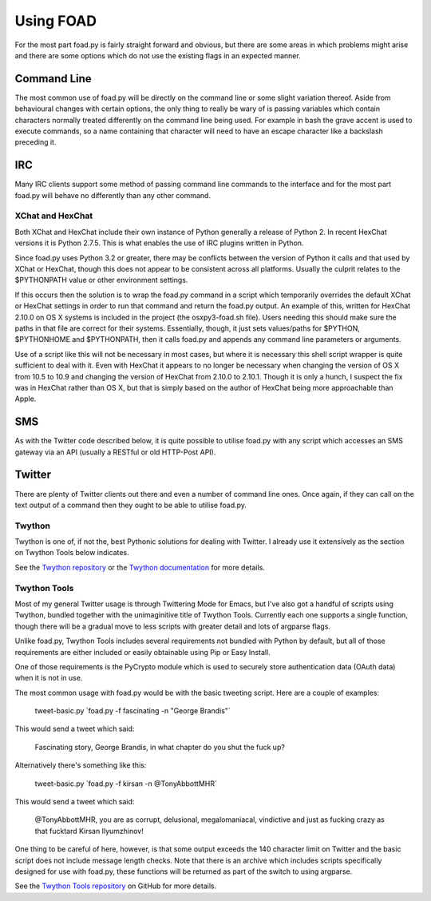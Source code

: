 ==========
Using FOAD
==========


For the most part foad.py is fairly straight forward and obvious, but
there are some areas in which problems might arise and there are some
options which do not use the existing flags in an expected manner.


Command Line
============

The most common use of foad.py will be directly on the command line or
some slight variation thereof.  Aside from behavioural changes with
certain options, the only thing to really be wary of is passing
variables which contain characters normally treated differently on the
command line being used.  For example in bash the grave accent is used
to execute commands, so a name containing that character will need to
have an escape character like a backslash preceding it.


IRC
===

Many IRC clients support some method of passing command line commands
to the interface and for the most part foad.py will behave no
differently than any other command.


XChat and HexChat
-----------------

Both XChat and HexChat include their own instance of Python generally
a release of Python 2.  In recent HexChat versions it is Python 2.7.5.
This is what enables the use of IRC plugins written in Python.

Since foad.py uses Python 3.2 or greater, there may be conflicts
between the version of Python it calls and that used by XChat or
HexChat, though this does not appear to be consistent across all
platforms.  Usually the culprit relates to the $PYTHONPATH value or
other environment settings.

If this occurs then the solution is to wrap the foad.py command in a
script which temporarily overrides the default XChat or HexChat
settings in order to run that command and return the foad.py output.
An example of this, written for HexChat 2.10.0 on OS X systems is
included in the project (the osxpy3-foad.sh file).  Users needing this
should make sure the paths in that file are correct for their systems.
Essentially, though, it just sets values/paths for $PYTHON,
$PYTHONHOME and $PYTHONPATH, then it calls foad.py and appends any
command line parameters or arguments.

Use of a script like this will not be necessary in most cases, but
where it is necessary this shell script wrapper is quite sufficient to
deal with it.  Even with HexChat it appears to no longer be necessary
when changing the version of OS X from 10.5 to 10.9 and changing the
version of HexChat from 2.10.0 to 2.10.1.  Though it is only a hunch,
I suspect the fix was in HexChat rather than OS X, but that is simply
based on the author of HexChat being more approachable than Apple.


SMS
===

As with the Twitter code described below, it is quite possible to
utilise foad.py with any script which accesses an SMS gateway via an
API (usually a RESTful or old HTTP-Post API).


Twitter
=======


There are plenty of Twitter clients out there and even a number of
command line ones.  Once again, if they can call on the text output of
a command then they ought to be able to utilise foad.py.


Twython
-------

Twython is one of, if not the, best Pythonic solutions for dealing
with Twitter.  I already use it extensively as the section on Twython
Tools below indicates.

See the `Twython repository <https://github.com/ryanmcgrath/twython>`__ or the `Twython documentation <https://twython.readthedocs.org/en/latest/>`__ for more
details.


Twython Tools
-------------

Most of my general Twitter usage is through Twittering Mode for Emacs,
but I've also got a handful of scripts using Twython, bundled together
with the unimaginitive title of Twython Tools.  Currently each one
supports a single function, though there will be a gradual move to
less scripts with greater detail and lots of argparse flags.

Unlike foad.py, Twython Tools includes several requirements not
bundled with Python by default, but all of those requirements are
either included or easily obtainable using Pip or Easy Install.

One of those requirements is the PyCrypto module which is used to
securely store authentication data (OAuth data) when it is not in use.

The most common usage with foad.py would be with the basic tweeting
script.  Here are a couple of examples:

    tweet-basic.py \`foad.py -f fascinating -n "George Brandis"\`

This would send a tweet which said:

    Fascinating story, George Brandis, in what chapter do you shut the fuck up?

Alternatively there's something like this:

    tweet-basic.py \`foad.py -f kirsan -n @TonyAbbottMHR\`

This would send a tweet which said:

    @TonyAbbottMHR, you are as corrupt, delusional, megalomaniacal, vindictive and just as fucking crazy as that fucktard Kirsan Ilyumzhinov!

One thing to be careful of here, however, is that some output exceeds the 140 character limit on Twitter and the basic script does not include message length checks.  Note that there is an archive which includes scripts specifically designed for use with foad.py, these functions will be returned as part of the switch to using argparse.

See the `Twython Tools repository <https://github.com/adversary-org/twython-tools>`__ on GitHub for more details.
